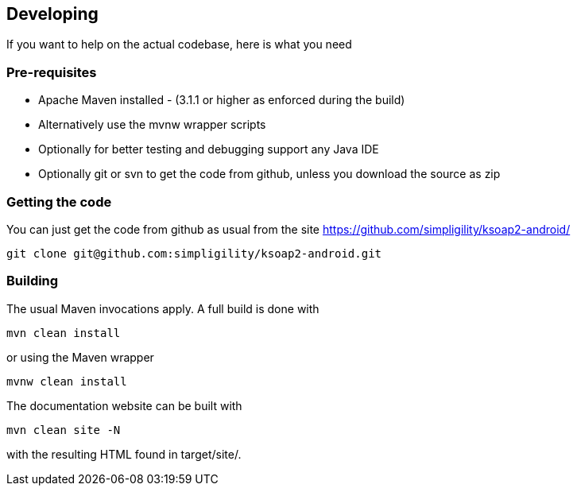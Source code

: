 == Developing

If you want to help on the actual codebase, here is what you need

=== Pre-requisites

* Apache Maven installed - (3.1.1 or higher as enforced during the build) 
* Alternatively use the mvnw wrapper scripts
* Optionally for better testing and debugging support any Java IDE
* Optionally git or svn to get the code from github, unless you download the source as zip

=== Getting the code

You can just get the code from github as usual from the site https://github.com/simpligility/ksoap2-android/

----
git clone git@github.com:simpligility/ksoap2-android.git
----
 

=== Building

The usual Maven invocations apply. A full build is done with

----
mvn clean install
----

or using the Maven wrapper

----
mvnw clean install
----

The documentation website can be built with

----
mvn clean site -N
----

with the resulting HTML found in +target/site/+.



